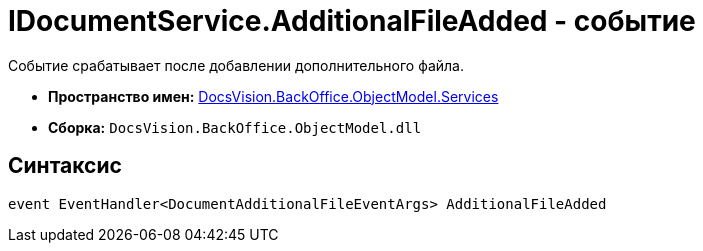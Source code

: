 = IDocumentService.AdditionalFileAdded - событие

Событие срабатывает после добавлении дополнительного файла.

* *Пространство имен:* xref:api/DocsVision/BackOffice/ObjectModel/Services/Services_NS.adoc[DocsVision.BackOffice.ObjectModel.Services]
* *Сборка:* `DocsVision.BackOffice.ObjectModel.dll`

== Синтаксис

[source,csharp]
----
event EventHandler<DocumentAdditionalFileEventArgs> AdditionalFileAdded
----

